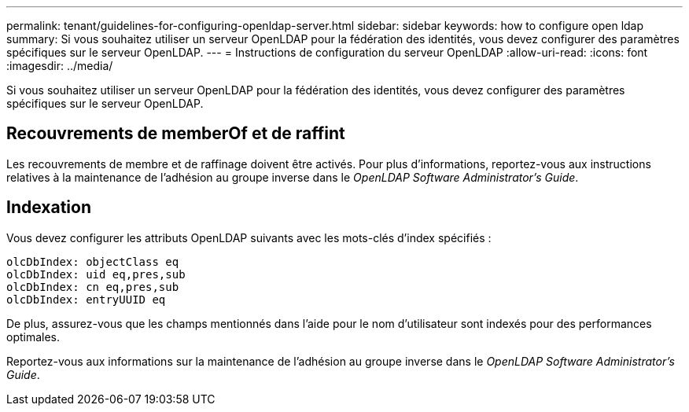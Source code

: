 ---
permalink: tenant/guidelines-for-configuring-openldap-server.html 
sidebar: sidebar 
keywords: how to configure open ldap 
summary: Si vous souhaitez utiliser un serveur OpenLDAP pour la fédération des identités, vous devez configurer des paramètres spécifiques sur le serveur OpenLDAP. 
---
= Instructions de configuration du serveur OpenLDAP
:allow-uri-read: 
:icons: font
:imagesdir: ../media/


[role="lead"]
Si vous souhaitez utiliser un serveur OpenLDAP pour la fédération des identités, vous devez configurer des paramètres spécifiques sur le serveur OpenLDAP.



== Recouvrements de memberOf et de raffint

Les recouvrements de membre et de raffinage doivent être activés. Pour plus d'informations, reportez-vous aux instructions relatives à la maintenance de l'adhésion au groupe inverse dans le _OpenLDAP Software Administrator's Guide_.



== Indexation

Vous devez configurer les attributs OpenLDAP suivants avec les mots-clés d'index spécifiés :

[listing]
----
olcDbIndex: objectClass eq
olcDbIndex: uid eq,pres,sub
olcDbIndex: cn eq,pres,sub
olcDbIndex: entryUUID eq
----
De plus, assurez-vous que les champs mentionnés dans l'aide pour le nom d'utilisateur sont indexés pour des performances optimales.

Reportez-vous aux informations sur la maintenance de l'adhésion au groupe inverse dans le _OpenLDAP Software Administrator's Guide_.
